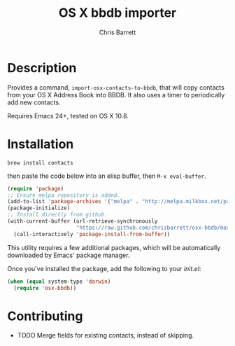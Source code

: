 #+TITLE: OS X bbdb importer
#+AUTHOR: Chris Barrett

* Description

Provides a command, =import-osx-contacts-to-bbdb=, that will copy contacts from
your OS X Address Book into BBDB. It also uses a timer to periodically add new contacts.

Requires Emacs 24+, tested on OS X 10.8.

* Installation
#+BEGIN_SRC
brew install contacts
#+END_SRC

then paste the code below into an elisp buffer, then =M-x eval-buffer=.

#+BEGIN_SRC emacs-lisp
  (require 'package)
  ;; Ensure melpa repository is added.
  (add-to-list 'package-archives '("melpa" . "http://melpa.milkbox.net/packages/"))
  (package-initialize)
  ;; Install directly from github.
  (with-current-buffer (url-retrieve-synchronously
                        "https://raw.github.com/chrisbarrett/osx-bbdb/master/osx-bbdb.el")
    (call-interactively 'package-install-from-buffer))
#+END_SRC

This utility requires a few additional packages, which will be automatically
downloaded by Emacs' package manager.

Once you've installed the package, add the following to your /init.el/:

#+BEGIN_SRC emacs-lisp
  (when (equal system-type 'darwin)
    (require 'osx-bbdb))
#+END_SRC

* Contributing
- TODO Merge fields for existing contacts, instead of skipping.
